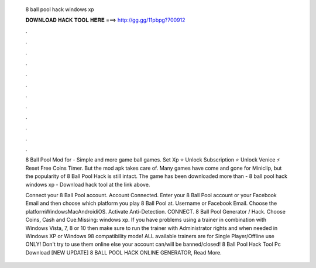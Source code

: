   8 ball pool hack windows xp
  
  
  
  𝐃𝐎𝐖𝐍𝐋𝐎𝐀𝐃 𝐇𝐀𝐂𝐊 𝐓𝐎𝐎𝐋 𝐇𝐄𝐑𝐄 ===> http://gg.gg/11pbpg?700912
  
  
  
  .
  
  
  
  .
  
  
  
  .
  
  
  
  .
  
  
  
  .
  
  
  
  .
  
  
  
  .
  
  
  
  .
  
  
  
  .
  
  
  
  .
  
  
  
  .
  
  
  
  .
  
  8 Ball Pool Mod for - Simple and more game ball games. Set Xp ⭐ Unlock Subscription ⭐ Unlock Venice ⚡ Reset Free Coins Timer. But the mod apk takes care of. Many games have come and gone for Miniclip, but the popularity of 8 Ball Pool Hack is still intact. The game has been downloaded more than  - 8 ball pool hack windows xp - Download hack tool at the link above.
  
  Connect your 8 Ball Pool account. Account Connected. Enter your 8 Ball Pool account or your Facebook Email and then choose which platform you play 8 Ball Pool at. Username or Facebook Email. Choose the platformWindowsMacAndroidiOS. Activate Anti-Detection. CONNECT. 8 Ball Pool Generator / Hack. Choose Coins, Cash and Cue:Missing: windows xp. If you have problems using a trainer in combination with Windows Vista, 7, 8 or 10 then make sure to run the trainer with Administrator rights and when needed in Windows XP or Windows 98 compatibility mode! ALL available trainers are for Single Player/Offline use ONLY! Don't try to use them online else your account can/will be banned/closed! 8 Ball Pool Hack Tool Pc Download  [NEW UPDATE] 8 BALL POOL HACK ONLINE GENERATOR, Read More.
